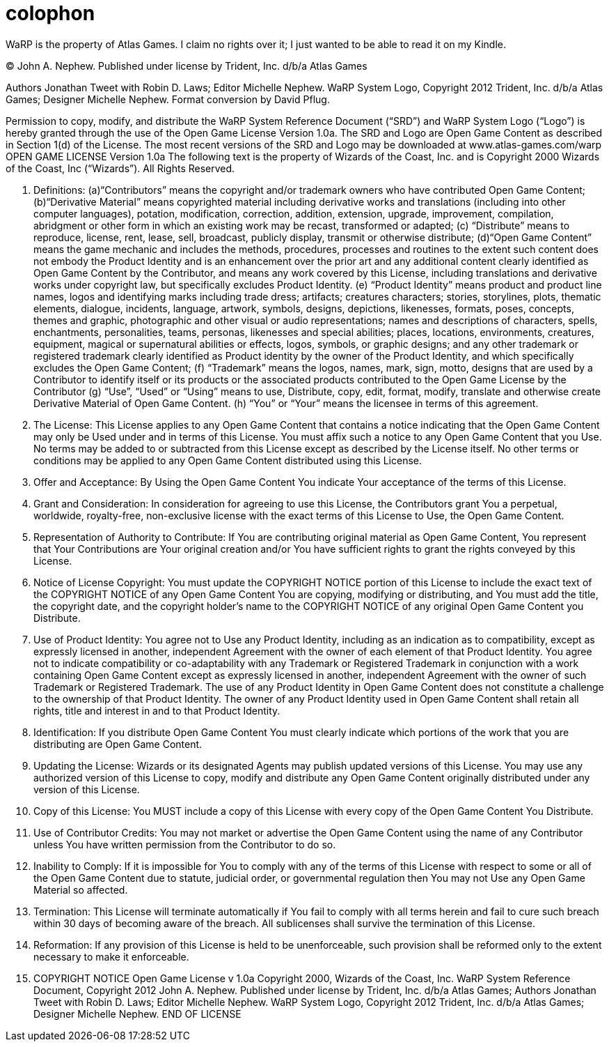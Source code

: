 [colophon]
= colophon

WaRP is the property of Atlas Games. I claim no rights over it; I just wanted to be able to read it on my Kindle.

(C) John A. Nephew. Published under license by Trident, Inc. d/b/a Atlas Games

Authors Jonathan Tweet with Robin D. Laws; Editor Michelle Nephew. WaRP System Logo, Copyright 2012 Trident, Inc. d/b/a Atlas Games; Designer Michelle Nephew. Format conversion by David Pflug.

Permission to copy, modify, and distribute the WaRP System Reference Document ("`SRD`") and WaRP System Logo ("`Logo`") is hereby granted through the use of the Open Game License Version 1.0a. The SRD and Logo are Open Game Content as described in Section 1(d) of the License. The most recent versions of the SRD and Logo may be downloaded at www.atlas-games.com/warp OPEN GAME LICENSE Version 1.0a The following text is the property of Wizards of the Coast, Inc. and is Copyright 2000 Wizards of the Coast, Inc ("`Wizards`"). All Rights Reserved.

1. Definitions: (a)"`Contributors`" means the copyright and/or trademark owners who have contributed Open Game Content; (b)"`Derivative Material`" means copyrighted material including derivative works and translations (including into other computer languages), potation, modification, correction, addition, extension, upgrade, improvement, compilation, abridgment or other form in which an existing work may be recast, transformed or adapted; (c) "`Distribute`" means to reproduce, license, rent, lease, sell, broadcast, publicly display, transmit or otherwise distribute; (d)"`Open Game Content`" means the game mechanic and includes the methods, procedures, processes and routines to the extent such content does not embody the Product Identity and is an enhancement over the prior art and any additional content clearly identified as Open Game Content by the Contributor, and means any work covered by this License, including translations and derivative works under copyright law, but specifically excludes Product Identity. (e) "`Product Identity`" means product and product line names, logos and identifying marks including trade dress; artifacts; creatures characters; stories, storylines, plots, thematic elements, dialogue, incidents, language, artwork, symbols, designs, depictions, likenesses, formats, poses, concepts, themes and graphic, photographic and other visual or audio representations; names and descriptions of characters, spells, enchantments, personalities, teams, personas, likenesses and special abilities; places, locations, environments, creatures, equipment, magical or supernatural abilities or effects, logos, symbols, or graphic designs; and any other trademark or registered trademark clearly identified as Product identity by the owner of the Product Identity, and which specifically excludes the Open Game Content; (f) "`Trademark`" means the logos, names, mark, sign, motto, designs that are used by a Contributor to identify itself or its products or the associated products contributed to the Open Game License by the Contributor (g) "`Use`", "`Used`" or "`Using`" means to use, Distribute, copy, edit, format, modify, translate and otherwise create Derivative Material of Open Game Content. (h) "`You`" or "`Your`" means the licensee in terms of this agreement.

2. The License: This License applies to any Open Game Content that contains a notice indicating that the Open Game Content may only be Used under and in terms of this License. You must affix such a notice to any Open Game Content that you Use. No terms may be added to or subtracted from this License except as described by the License itself. No other terms or conditions may be applied to any Open Game Content distributed using this License.

3. Offer and Acceptance: By Using the Open Game Content You indicate Your acceptance of the terms of this License.

4. Grant and Consideration: In consideration for agreeing to use this License, the Contributors grant You a perpetual, worldwide, royalty-free, non-exclusive license with the exact terms of this License to Use, the Open Game Content.

5. Representation of Authority to Contribute: If You are contributing original material as Open Game Content, You represent that Your Contributions are Your original creation and/or You have sufficient rights to grant the rights conveyed by this License.

6. Notice of License Copyright: You must update the COPYRIGHT NOTICE portion of this License to include the exact text of the COPYRIGHT NOTICE of any Open Game Content You are copying, modifying or distributing, and You must add the title, the copyright date, and the copyright holder's name to the COPYRIGHT NOTICE of any original Open Game Content you Distribute.

7. Use of Product Identity: You agree not to Use any Product Identity, including as an indication as to compatibility, except as expressly licensed in another, independent Agreement with the owner of each element of that Product Identity. You agree not to indicate compatibility or co-adaptability with any Trademark or Registered Trademark in conjunction with a work containing Open Game Content except as expressly licensed in another, independent Agreement with the owner of such Trademark or Registered Trademark. The use of any Product Identity in Open Game Content does not constitute a challenge to the ownership of that Product Identity. The owner of any Product Identity used in Open Game Content shall retain all rights, title and interest in and to that Product Identity.

8. Identification: If you distribute Open Game Content You must clearly indicate which portions of the work that you are distributing are Open Game Content.

9. Updating the License: Wizards or its designated Agents may publish updated versions of this License. You may use any authorized version of this License to copy, modify and distribute any Open Game Content originally distributed under any version of this License.

10. Copy of this License: You MUST include a copy of this License with every copy of the Open Game Content You Distribute.

11. Use of Contributor Credits: You may not market or advertise the Open Game Content using the name of any Contributor unless You have written permission from the Contributor to do so.

12. Inability to Comply: If it is impossible for You to comply with any of the terms of this License with respect to some or all of the Open Game Content due to statute, judicial order, or governmental regulation then You may not Use any Open Game Material so affected.

13. Termination: This License will terminate automatically if You fail to comply with all terms herein and fail to cure such breach within 30 days of becoming aware of the breach. All sublicenses shall survive the termination of this License.

14. Reformation: If any provision of this License is held to be unenforceable, such provision shall be reformed only to the extent necessary to make it enforceable.

15. COPYRIGHT NOTICE
Open Game License v 1.0a Copyright 2000, Wizards of the Coast, Inc.
WaRP System Reference Document, Copyright 2012 John A. Nephew. Published under license by Trident, Inc. d/b/a Atlas Games; Authors Jonathan Tweet with Robin D. Laws; Editor Michelle Nephew.
WaRP System Logo, Copyright 2012 Trident, Inc. d/b/a Atlas Games; Designer Michelle Nephew.
END OF LICENSE
